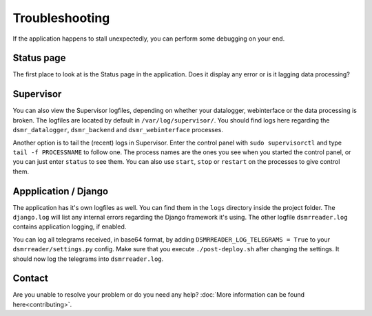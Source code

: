 Troubleshooting
===============
If the application happens to stall unexpectedly, you can perform some debugging on your end.

Status page
-----------
The first place to look at is the Status page in the application.
Does it display any error or is it lagging data processing?



Supervisor
----------
You can also view the Supervisor logfiles, depending on whether your datalogger, webinterface or the data processing is broken.
The logfiles are located by default in ``/var/log/supervisor/``. 
You should find logs here regarding the ``dsmr_datalogger``, ``dsmr_backend`` and ``dsmr_webinterface`` processes.

Another option is to tail the (recent) logs in Supervisor.
Enter the control panel with ``sudo supervisorctl`` and type ``tail -f PROCESSNAME`` to follow one. 
The process names are the ones you see when you started the control panel, or you can just enter ``status`` to see them.
You can also use ``start``, ``stop`` or ``restart`` on the processes to give control them.



Appplication / Django
---------------------
The application has it's own logfiles as well.
You can find them in the ``logs`` directory inside the project folder. 
The ``django.log`` will list any internal errors regarding the Django framework it's using.
The other logfile ``dsmrreader.log`` contains application logging, if enabled.

You can log all telegrams received, in base64 format, by adding ``DSMRREADER_LOG_TELEGRAMS = True`` to your ``dsmrreader/settings.py`` config. 
Make sure that you execute ``./post-deploy.sh`` after changing the settings. It should now log the telegrams into ``dsmrreader.log``.



Contact
-------
Are you unable to resolve your problem or do you need any help?
:doc:`More information can be found here<contributing>`.
